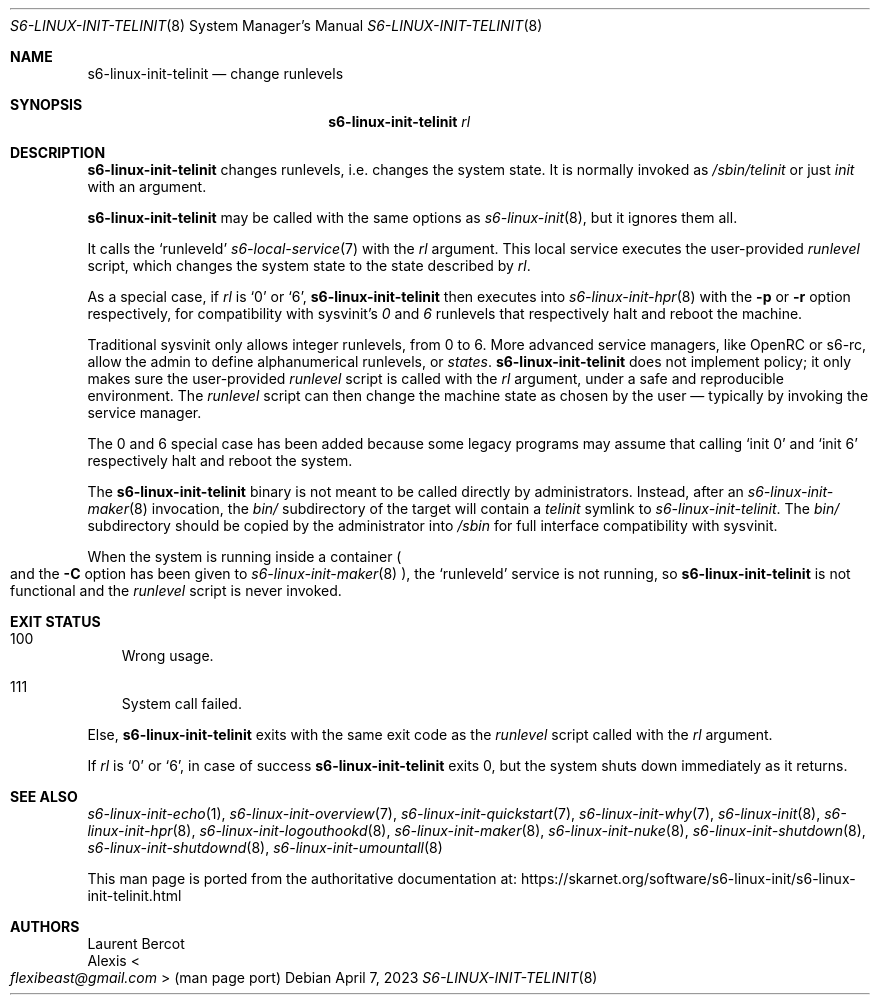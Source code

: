 .Dd April 7, 2023
.Dt S6-LINUX-INIT-TELINIT 8
.Os
.Sh NAME
.Nm s6-linux-init-telinit
.Nd change runlevels
.Sh SYNOPSIS
.Nm
.Ar rl
.Sh DESCRIPTION
.Nm
changes runlevels, i.e. changes the system state.
It is normally invoked as
.Pa /sbin/telinit
or just
.Pa init
with an argument.
.Pp
.Nm
may be called with the same options as
.Xr s6-linux-init 8 ,
but it ignores them all.
.Pp
It calls the
.Ql runleveld
.Xr s6-local-service 7
with the
.Ar rl
argument.
This local service executes the user-provided
.Pa runlevel
script, which changes the system state to the state described by
.Ar rl .
.Pp
As a special case, if
.Ar rl
is
.Ql 0
or
.Ql 6 ,
.Nm
then executes into
.Xr s6-linux-init-hpr 8
with the
.Fl p
or
.Fl r
option respectively, for compatibility with sysvinit's
.Em 0
and
.Em 6
runlevels that respectively halt and reboot the machine.
.Pp
Traditional sysvinit only allows integer runlevels, from 0 to 6.
More advanced service managers, like OpenRC or s6-rc, allow the admin
to define alphanumerical runlevels, or
.Em states .
.Nm
does not implement policy; it only makes sure the user-provided
.Pa runlevel
script is called with the
.Ar rl
argument, under a safe and reproducible environment.
The
.Pa runlevel
script can then change the machine state as chosen by the user \(em
typically by invoking the service manager.
.Pp
The 0 and 6 special case has been added because some legacy programs
may assume that calling
.Ql init 0
and
.Ql init 6
respectively halt and reboot the system.
.Pp
The
.Nm
binary is not meant to be called directly by administrators.
Instead, after an
.Xr s6-linux-init-maker 8
invocation, the
.Pa bin/
subdirectory of the target will contain a
.Pa telinit
symlink to
.Pa s6-linux-init-telinit .
The
.Pa bin/
subdirectory should be copied by the administrator into
.Pa /sbin
for full interface compatibility with sysvinit.
.Pp
When the system is running inside a container
.Po
and the
.Fl C
option has been given to
.Xr s6-linux-init-maker 8
.Pc ,
the
.Ql runleveld
service is not running, so
.Nm
is not functional and the
.Pa runlevel
script is never invoked.
.Sh EXIT STATUS
.Bl -tag -width x
.It 100
Wrong usage.
.It 111
System call failed.
.El
.Pp
Else,
.Nm
exits with the same exit code as the
.Pa runlevel
script called with the
.Ar rl
argument.
.Pp
If
.Ar rl
is
.Ql 0
or
.Ql 6 ,
in case of success
.Nm
exits 0, but the system shuts down immediately as it returns.
.Sh SEE ALSO
.Xr s6-linux-init-echo 1 ,
.Xr s6-linux-init-overview 7 ,
.Xr s6-linux-init-quickstart 7 ,
.Xr s6-linux-init-why 7 ,
.Xr s6-linux-init 8 ,
.Xr s6-linux-init-hpr 8 ,
.Xr s6-linux-init-logouthookd 8 ,
.Xr s6-linux-init-maker 8 ,
.Xr s6-linux-init-nuke 8 ,
.Xr s6-linux-init-shutdown 8 ,
.Xr s6-linux-init-shutdownd 8 ,
.Xr s6-linux-init-umountall 8
.Pp
This man page is ported from the authoritative documentation at:
.Lk https://skarnet.org/software/s6-linux-init/s6-linux-init-telinit.html
.Sh AUTHORS
.An Laurent Bercot
.An Alexis Ao Mt flexibeast@gmail.com Ac (man page port)
